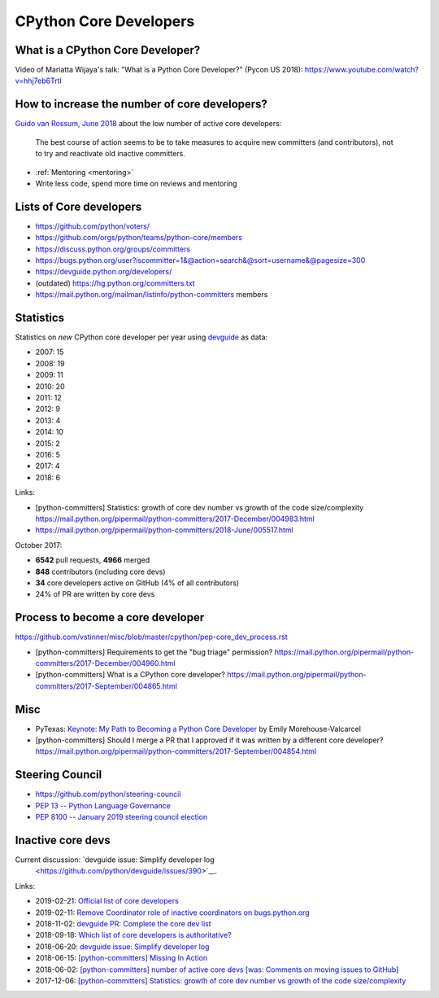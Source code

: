 .. _core-devs:

+++++++++++++++++++++++
CPython Core Developers
+++++++++++++++++++++++

What is a CPython Core Developer?
=================================

Video of Mariatta Wijaya's talk: "What is a Python Core Developer?" (Pycon US
2018): https://www.youtube.com/watch?v=hhj7eb6TrtI

How to increase the number of core developers?
==============================================

`Guido van Rossum, June 2018
<https://mail.python.org/pipermail/python-committers/2018-June/005519.html>`_
about the low number of active core developers:

    The best course of action seems to be to take measures to acquire new
    committers (and contributors), not to try and reactivate old inactive
    committers.

* :ref:`Mentoring <mentoring>`
* Write less code, spend more time on reviews and mentoring

Lists of Core developers
========================

* https://github.com/python/voters/
* https://github.com/orgs/python/teams/python-core/members
* https://discuss.python.org/groups/committers
* https://bugs.python.org/user?iscommitter=1&@action=search&@sort=username&@pagesize=300
* https://devguide.python.org/developers/
* (outdated) https://hg.python.org/committers.txt
* https://mail.python.org/mailman/listinfo/python-committers members

Statistics
==========

Statistics on *new* CPython core developer per year using `devguide
<https://devguide.python.org/developers/>`_ as data:

* 2007: 15
* 2008: 19
* 2009: 11
* 2010: 20
* 2011: 12
* 2012: 9
* 2013: 4
* 2014: 10
* 2015: 2
* 2016: 5
* 2017: 4
* 2018: 6

Links:

* [python-committers] Statistics: growth of core dev number vs growth of the code size/complexity
  https://mail.python.org/pipermail/python-committers/2017-December/004983.html
* https://mail.python.org/pipermail/python-committers/2018-June/005517.html

October 2017:

* **6542** pull requests, **4966** merged
* **848** contributors (including core devs)
* **34** core developers active on GitHub (4% of all contributors)
* 24% of PR are written by core devs

Process to become a core developer
==================================

https://github.com/vstinner/misc/blob/master/cpython/pep-core_dev_process.rst

* [python-committers] Requirements to get the "bug triage" permission?
  https://mail.python.org/pipermail/python-committers/2017-December/004960.html
* [python-committers] What is a CPython core developer?
  https://mail.python.org/pipermail/python-committers/2017-September/004865.html


Misc
====

* PyTexas: `Keynote: My Path to Becoming a Python Core Developer
  <https://www.youtube.com/watch?v=rOzUMQW4p0Y>`_ by Emily Morehouse-Valcarcel
* [python-committers] Should I merge a PR that I approved if it was written by a different core developer?
  https://mail.python.org/pipermail/python-committers/2017-September/004854.html


Steering Council
================

* https://github.com/python/steering-council
* `PEP 13 -- Python Language Governance
  <https://www.python.org/dev/peps/pep-0013/>`_
* `PEP 8100 -- January 2019 steering council election
  <https://www.python.org/dev/peps/pep-8100/>`_


Inactive core devs
==================

Current discussion: `devguide issue: Simplify developer log
  <https://github.com/python/devguide/issues/390>`__.

Links:

* 2019-02-21: `Official list of core developers
  <https://discuss.python.org/t/official-list-of-core-developers/924>`_
* 2019-02-11: `Remove Coordinator role of inactive coordinators on bugs.python.org
  <https://discuss.python.org/t/remove-coordinator-role-of-inactive-coordinators-on-bugs-python-org/866>`_
* 2018-11-02: `devguide PR: Complete the core dev list
  <https://github.com/python/devguide/pull/434>`_
* 2018-09-18: `Which list of core developers is authoritative?
  <https://discuss.python.org/t/which-list-of-core-developers-is-authoritative/55>`_
* 2018-06-20: `devguide issue: Simplify developer log
  <https://github.com/python/devguide/issues/390>`__
* 2018-06-15: `[python-committers] Missing In Action
  <https://mail.python.org/pipermail/python-committers/2018-June/005588.html>`_
* 2018-06-02: `[python-committers] number of active core devs [was: Comments on moving issues to GitHub]
  <https://mail.python.org/pipermail/python-committers/2018-June/005517.html>`_
* 2017-12-06: `[python-committers] Statistics: growth of core dev number vs growth of the code size/complexity
  <https://mail.python.org/pipermail/python-committers/2017-December/004983.html>`_
